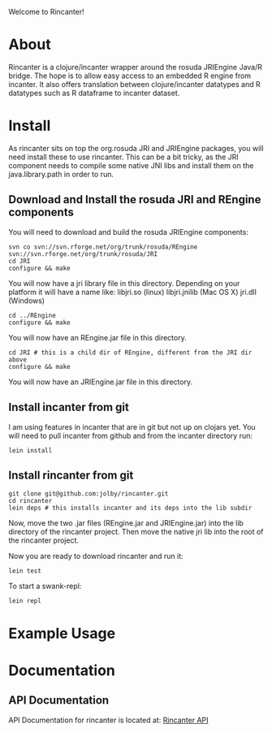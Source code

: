 #+OPTIONS: author:nil timestamp:nil

Welcome to Rincanter!

* About
  Rincanter is a clojure/incanter wrapper around the rosuda JRIEngine
  Java/R bridge. The hope is to allow easy access to an embedded R
  engine from incanter. It also offers translation between
  clojure/incanter datatypes and R datatypes such as R dataframe to
  incanter dataset.
* Install
  As rincanter sits on top the org.rosuda JRI and JRIEngine packages,
  you will need install these to use rincanter. This can be a bit
  tricky, as the JRI component needs to compile some native JNI libs
  and install them on the java.library.path in order to run.
** Download and Install the rosuda JRI and REngine components
   
   You will need to download and build the rosuda JRIEngine
   components:

#+BEGIN_EXAMPLE 
   svn co svn://svn.rforge.net/org/trunk/rosuda/REngine
   svn://svn.rforge.net/org/trunk/rosuda/JRI
   cd JRI
   configure && make
#+END_EXAMPLE

You will now have a jri library file in this directory. Depending on
your platform it will have a name like: libjri.so (linux)
libjri.jnilib (Mac OS X) jri.dll (Windows)

#+BEGIN_EXAMPLE 
  cd ../REngine
  configure && make
#+END_EXAMPLE

You will now have an REngine.jar file in this directory.

#+BEGIN_EXAMPLE 
  cd JRI # this is a child dir of REngine, different from the JRI dir above
  configure && make
#+END_EXAMPLE

You will now have an JRIEngine.jar file in this directory.

** Install incanter from git
I am using features in incanter that are in git but not up on clojars
yet. You will need to pull incanter from github and from the incanter
directory run:

#+BEGIN_EXAMPLE 
  lein install
#+END_EXAMPLE

** Install rincanter from git

#+BEGIN_EXAMPLE 
   git clone git@github.com:jolby/rincanter.git
   cd rincanter
   lein deps # this installs incanter and its deps into the lib subdir
#+END_EXAMPLE

Now, move the two .jar files (REngine.jar and JRIEngine.jar) into the
lib directory of the rincanter project. Then move the native jri lib
into the root of the rincanter project.

Now you are ready to download rincanter and run it:

#+BEGIN_EXAMPLE 
  lein test
#+END_EXAMPLE

To start a swank-repl: 

#+BEGIN_EXAMPLE 
  lein repl
#+END_EXAMPLE


* Example Usage
* Documentation
** API Documentation
   API Documentation for rincanter is located at:
   [[http://jolby.github.com/rincanter][Rincanter API]]
